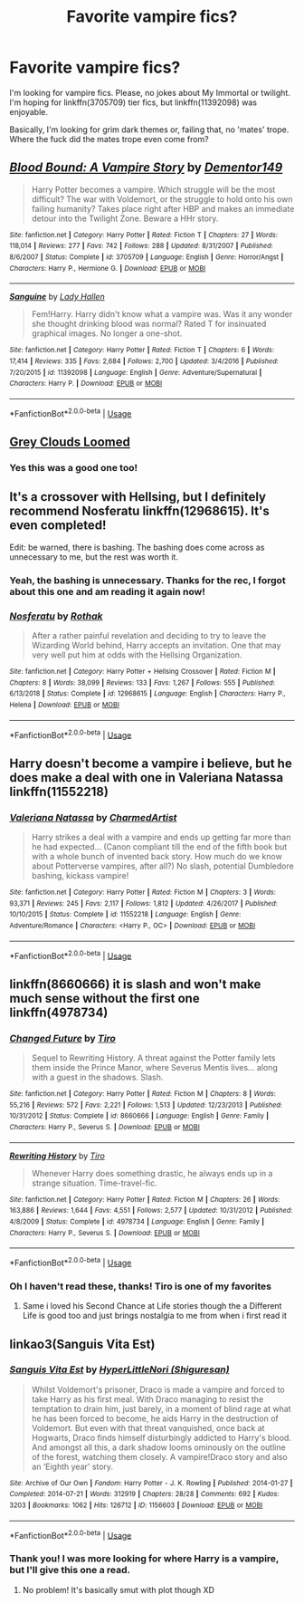 #+TITLE: Favorite vampire fics?

* Favorite vampire fics?
:PROPERTIES:
:Author: Uhhhmaybe2018
:Score: 5
:DateUnix: 1593618036.0
:DateShort: 2020-Jul-01
:FlairText: Request
:END:
I'm looking for vampire fics. Please, no jokes about My Immortal or twilight. I'm hoping for linkffn(3705709) tier fics, but linkffn(11392098) was enjoyable.

Basically, I'm looking for grim dark themes or, failing that, no 'mates' trope. Where the fuck did the mates trope even come from?


** [[https://www.fanfiction.net/s/3705709/1/][*/Blood Bound: A Vampire Story/*]] by [[https://www.fanfiction.net/u/1341430/Dementor149][/Dementor149/]]

#+begin_quote
  Harry Potter becomes a vampire. Which struggle will be the most difficult? The war with Voldemort, or the struggle to hold onto his own failing humanity? Takes place right after HBP and makes an immediate detour into the Twilight Zone. Beware a HHr story.
#+end_quote

^{/Site/:} ^{fanfiction.net} ^{*|*} ^{/Category/:} ^{Harry} ^{Potter} ^{*|*} ^{/Rated/:} ^{Fiction} ^{T} ^{*|*} ^{/Chapters/:} ^{27} ^{*|*} ^{/Words/:} ^{118,014} ^{*|*} ^{/Reviews/:} ^{277} ^{*|*} ^{/Favs/:} ^{742} ^{*|*} ^{/Follows/:} ^{288} ^{*|*} ^{/Updated/:} ^{8/31/2007} ^{*|*} ^{/Published/:} ^{8/6/2007} ^{*|*} ^{/Status/:} ^{Complete} ^{*|*} ^{/id/:} ^{3705709} ^{*|*} ^{/Language/:} ^{English} ^{*|*} ^{/Genre/:} ^{Horror/Angst} ^{*|*} ^{/Characters/:} ^{Harry} ^{P.,} ^{Hermione} ^{G.} ^{*|*} ^{/Download/:} ^{[[http://www.ff2ebook.com/old/ffn-bot/index.php?id=3705709&source=ff&filetype=epub][EPUB]]} ^{or} ^{[[http://www.ff2ebook.com/old/ffn-bot/index.php?id=3705709&source=ff&filetype=mobi][MOBI]]}

--------------

[[https://www.fanfiction.net/s/11392098/1/][*/Sanguine/*]] by [[https://www.fanfiction.net/u/1949296/Lady-Hallen][/Lady Hallen/]]

#+begin_quote
  Fem!Harry. Harry didn't know what a vampire was. Was it any wonder she thought drinking blood was normal? Rated T for insinuated graphical images. No longer a one-shot.
#+end_quote

^{/Site/:} ^{fanfiction.net} ^{*|*} ^{/Category/:} ^{Harry} ^{Potter} ^{*|*} ^{/Rated/:} ^{Fiction} ^{T} ^{*|*} ^{/Chapters/:} ^{6} ^{*|*} ^{/Words/:} ^{17,414} ^{*|*} ^{/Reviews/:} ^{335} ^{*|*} ^{/Favs/:} ^{2,684} ^{*|*} ^{/Follows/:} ^{2,700} ^{*|*} ^{/Updated/:} ^{3/4/2016} ^{*|*} ^{/Published/:} ^{7/20/2015} ^{*|*} ^{/id/:} ^{11392098} ^{*|*} ^{/Language/:} ^{English} ^{*|*} ^{/Genre/:} ^{Adventure/Supernatural} ^{*|*} ^{/Characters/:} ^{Harry} ^{P.} ^{*|*} ^{/Download/:} ^{[[http://www.ff2ebook.com/old/ffn-bot/index.php?id=11392098&source=ff&filetype=epub][EPUB]]} ^{or} ^{[[http://www.ff2ebook.com/old/ffn-bot/index.php?id=11392098&source=ff&filetype=mobi][MOBI]]}

--------------

*FanfictionBot*^{2.0.0-beta} | [[https://github.com/tusing/reddit-ffn-bot/wiki/Usage][Usage]]
:PROPERTIES:
:Author: FanfictionBot
:Score: 1
:DateUnix: 1593618049.0
:DateShort: 2020-Jul-01
:END:


** [[https://m.fanfiction.net/s/9094199/1/Grey-Clouds-Loomed][Grey Clouds Loomed]]
:PROPERTIES:
:Author: Lord__SnEk
:Score: 1
:DateUnix: 1593618434.0
:DateShort: 2020-Jul-01
:END:

*** Yes this was a good one too!
:PROPERTIES:
:Author: Uhhhmaybe2018
:Score: 2
:DateUnix: 1593621075.0
:DateShort: 2020-Jul-01
:END:


** It's a crossover with Hellsing, but I definitely recommend Nosferatu linkffn(12968615). It's even completed!

Edit: be warned, there is bashing. The bashing does come across as unnecessary to me, but the rest was worth it.
:PROPERTIES:
:Author: TauLupis
:Score: 1
:DateUnix: 1593622248.0
:DateShort: 2020-Jul-01
:END:

*** Yeah, the bashing is unnecessary. Thanks for the rec, I forgot about this one and am reading it again now!
:PROPERTIES:
:Author: Uhhhmaybe2018
:Score: 2
:DateUnix: 1593643173.0
:DateShort: 2020-Jul-02
:END:


*** [[https://www.fanfiction.net/s/12968615/1/][*/Nosferatu/*]] by [[https://www.fanfiction.net/u/2370499/Rothak][/Rothak/]]

#+begin_quote
  After a rather painful revelation and deciding to try to leave the Wizarding World behind, Harry accepts an invitation. One that may very well put him at odds with the Hellsing Organization.
#+end_quote

^{/Site/:} ^{fanfiction.net} ^{*|*} ^{/Category/:} ^{Harry} ^{Potter} ^{+} ^{Hellsing} ^{Crossover} ^{*|*} ^{/Rated/:} ^{Fiction} ^{M} ^{*|*} ^{/Chapters/:} ^{8} ^{*|*} ^{/Words/:} ^{38,099} ^{*|*} ^{/Reviews/:} ^{133} ^{*|*} ^{/Favs/:} ^{1,267} ^{*|*} ^{/Follows/:} ^{555} ^{*|*} ^{/Published/:} ^{6/13/2018} ^{*|*} ^{/Status/:} ^{Complete} ^{*|*} ^{/id/:} ^{12968615} ^{*|*} ^{/Language/:} ^{English} ^{*|*} ^{/Characters/:} ^{Harry} ^{P.,} ^{Helena} ^{*|*} ^{/Download/:} ^{[[http://www.ff2ebook.com/old/ffn-bot/index.php?id=12968615&source=ff&filetype=epub][EPUB]]} ^{or} ^{[[http://www.ff2ebook.com/old/ffn-bot/index.php?id=12968615&source=ff&filetype=mobi][MOBI]]}

--------------

*FanfictionBot*^{2.0.0-beta} | [[https://github.com/tusing/reddit-ffn-bot/wiki/Usage][Usage]]
:PROPERTIES:
:Author: FanfictionBot
:Score: 1
:DateUnix: 1593622265.0
:DateShort: 2020-Jul-01
:END:


** Harry doesn't become a vampire i believe, but he does make a deal with one in Valeriana Natassa linkffn(11552218)
:PROPERTIES:
:Author: flingerdinger
:Score: 1
:DateUnix: 1593637054.0
:DateShort: 2020-Jul-02
:END:

*** [[https://www.fanfiction.net/s/11552218/1/][*/Valeriana Natassa/*]] by [[https://www.fanfiction.net/u/5003743/CharmedArtist][/CharmedArtist/]]

#+begin_quote
  Harry strikes a deal with a vampire and ends up getting far more than he had expected... (Canon compliant till the end of the fifth book but with a whole bunch of invented back story. How much do we know about Potterverse vampires, after all?) No slash, potential Dumbledore bashing, kickass vampire!
#+end_quote

^{/Site/:} ^{fanfiction.net} ^{*|*} ^{/Category/:} ^{Harry} ^{Potter} ^{*|*} ^{/Rated/:} ^{Fiction} ^{M} ^{*|*} ^{/Chapters/:} ^{3} ^{*|*} ^{/Words/:} ^{93,371} ^{*|*} ^{/Reviews/:} ^{245} ^{*|*} ^{/Favs/:} ^{2,117} ^{*|*} ^{/Follows/:} ^{1,812} ^{*|*} ^{/Updated/:} ^{4/26/2017} ^{*|*} ^{/Published/:} ^{10/10/2015} ^{*|*} ^{/Status/:} ^{Complete} ^{*|*} ^{/id/:} ^{11552218} ^{*|*} ^{/Language/:} ^{English} ^{*|*} ^{/Genre/:} ^{Adventure/Romance} ^{*|*} ^{/Characters/:} ^{<Harry} ^{P.,} ^{OC>} ^{*|*} ^{/Download/:} ^{[[http://www.ff2ebook.com/old/ffn-bot/index.php?id=11552218&source=ff&filetype=epub][EPUB]]} ^{or} ^{[[http://www.ff2ebook.com/old/ffn-bot/index.php?id=11552218&source=ff&filetype=mobi][MOBI]]}

--------------

*FanfictionBot*^{2.0.0-beta} | [[https://github.com/tusing/reddit-ffn-bot/wiki/Usage][Usage]]
:PROPERTIES:
:Author: FanfictionBot
:Score: 2
:DateUnix: 1593637067.0
:DateShort: 2020-Jul-02
:END:


** linkffn(8660666) it is slash and won't make much sense without the first one linkffn(4978734)
:PROPERTIES:
:Author: LurkingFromTheShadow
:Score: 1
:DateUnix: 1593638937.0
:DateShort: 2020-Jul-02
:END:

*** [[https://www.fanfiction.net/s/8660666/1/][*/Changed Future/*]] by [[https://www.fanfiction.net/u/1274947/Tiro][/Tiro/]]

#+begin_quote
  Sequel to Rewriting History. A threat against the Potter family lets them inside the Prince Manor, where Severus Mentis lives... along with a guest in the shadows. Slash.
#+end_quote

^{/Site/:} ^{fanfiction.net} ^{*|*} ^{/Category/:} ^{Harry} ^{Potter} ^{*|*} ^{/Rated/:} ^{Fiction} ^{M} ^{*|*} ^{/Chapters/:} ^{8} ^{*|*} ^{/Words/:} ^{55,216} ^{*|*} ^{/Reviews/:} ^{572} ^{*|*} ^{/Favs/:} ^{2,221} ^{*|*} ^{/Follows/:} ^{1,513} ^{*|*} ^{/Updated/:} ^{12/23/2013} ^{*|*} ^{/Published/:} ^{10/31/2012} ^{*|*} ^{/Status/:} ^{Complete} ^{*|*} ^{/id/:} ^{8660666} ^{*|*} ^{/Language/:} ^{English} ^{*|*} ^{/Genre/:} ^{Family} ^{*|*} ^{/Characters/:} ^{Harry} ^{P.,} ^{Severus} ^{S.} ^{*|*} ^{/Download/:} ^{[[http://www.ff2ebook.com/old/ffn-bot/index.php?id=8660666&source=ff&filetype=epub][EPUB]]} ^{or} ^{[[http://www.ff2ebook.com/old/ffn-bot/index.php?id=8660666&source=ff&filetype=mobi][MOBI]]}

--------------

[[https://www.fanfiction.net/s/4978734/1/][*/Rewriting History/*]] by [[https://www.fanfiction.net/u/1274947/Tiro][/Tiro/]]

#+begin_quote
  Whenever Harry does something drastic, he always ends up in a strange situation. Time-travel-fic.
#+end_quote

^{/Site/:} ^{fanfiction.net} ^{*|*} ^{/Category/:} ^{Harry} ^{Potter} ^{*|*} ^{/Rated/:} ^{Fiction} ^{M} ^{*|*} ^{/Chapters/:} ^{26} ^{*|*} ^{/Words/:} ^{163,886} ^{*|*} ^{/Reviews/:} ^{1,644} ^{*|*} ^{/Favs/:} ^{4,551} ^{*|*} ^{/Follows/:} ^{2,577} ^{*|*} ^{/Updated/:} ^{10/31/2012} ^{*|*} ^{/Published/:} ^{4/8/2009} ^{*|*} ^{/Status/:} ^{Complete} ^{*|*} ^{/id/:} ^{4978734} ^{*|*} ^{/Language/:} ^{English} ^{*|*} ^{/Genre/:} ^{Family} ^{*|*} ^{/Characters/:} ^{Harry} ^{P.,} ^{Severus} ^{S.} ^{*|*} ^{/Download/:} ^{[[http://www.ff2ebook.com/old/ffn-bot/index.php?id=4978734&source=ff&filetype=epub][EPUB]]} ^{or} ^{[[http://www.ff2ebook.com/old/ffn-bot/index.php?id=4978734&source=ff&filetype=mobi][MOBI]]}

--------------

*FanfictionBot*^{2.0.0-beta} | [[https://github.com/tusing/reddit-ffn-bot/wiki/Usage][Usage]]
:PROPERTIES:
:Author: FanfictionBot
:Score: 1
:DateUnix: 1593638948.0
:DateShort: 2020-Jul-02
:END:


*** Oh I haven't read these, thanks! Tiro is one of my favorites
:PROPERTIES:
:Author: Uhhhmaybe2018
:Score: 1
:DateUnix: 1593643231.0
:DateShort: 2020-Jul-02
:END:

**** Same i loved his Second Chance at Life stories though the a Different Life is good too and just brings nostalgia to me from when i first read it
:PROPERTIES:
:Author: LurkingFromTheShadow
:Score: 1
:DateUnix: 1593643372.0
:DateShort: 2020-Jul-02
:END:


** linkao3(Sanguis Vita Est)
:PROPERTIES:
:Author: cuter1234
:Score: 1
:DateUnix: 1593822947.0
:DateShort: 2020-Jul-04
:END:

*** [[https://archiveofourown.org/works/1156603][*/Sanguis Vita Est/*]] by [[https://www.archiveofourown.org/users/Shiguresan/pseuds/HyperLittleNori][/HyperLittleNori (Shiguresan)/]]

#+begin_quote
  Whilst Voldemort's prisoner, Draco is made a vampire and forced to take Harry as his first meal. With Draco managing to resist the temptation to drain him, just barely, in a moment of blind rage at what he has been forced to become, he aids Harry in the destruction of Voldemort. But even with that threat vanquished, once back at Hogwarts, Draco finds himself disturbingly addicted to Harry's blood. And amongst all this, a dark shadow looms ominously on the outline of the forest, watching them closely. A vampire!Draco story and also an ‘Eighth year' story.
#+end_quote

^{/Site/:} ^{Archive} ^{of} ^{Our} ^{Own} ^{*|*} ^{/Fandom/:} ^{Harry} ^{Potter} ^{-} ^{J.} ^{K.} ^{Rowling} ^{*|*} ^{/Published/:} ^{2014-01-27} ^{*|*} ^{/Completed/:} ^{2014-07-21} ^{*|*} ^{/Words/:} ^{312919} ^{*|*} ^{/Chapters/:} ^{28/28} ^{*|*} ^{/Comments/:} ^{692} ^{*|*} ^{/Kudos/:} ^{3203} ^{*|*} ^{/Bookmarks/:} ^{1062} ^{*|*} ^{/Hits/:} ^{126712} ^{*|*} ^{/ID/:} ^{1156603} ^{*|*} ^{/Download/:} ^{[[https://archiveofourown.org/downloads/1156603/Sanguis%20Vita%20Est.epub?updated_at=1592593575][EPUB]]} ^{or} ^{[[https://archiveofourown.org/downloads/1156603/Sanguis%20Vita%20Est.mobi?updated_at=1592593575][MOBI]]}

--------------

*FanfictionBot*^{2.0.0-beta} | [[https://github.com/tusing/reddit-ffn-bot/wiki/Usage][Usage]]
:PROPERTIES:
:Author: FanfictionBot
:Score: 1
:DateUnix: 1593822960.0
:DateShort: 2020-Jul-04
:END:


*** Thank you! I was more looking for where Harry is a vampire, but I'll give this one a read.
:PROPERTIES:
:Author: Uhhhmaybe2018
:Score: 1
:DateUnix: 1593835850.0
:DateShort: 2020-Jul-04
:END:

**** No problem! It's basically smut with plot though XD
:PROPERTIES:
:Author: cuter1234
:Score: 1
:DateUnix: 1593866847.0
:DateShort: 2020-Jul-04
:END:
